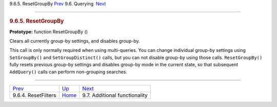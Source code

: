 .. raw:: html

   <div class="navheader">

9.6.5. ResetGroupBy
`Prev <api-func-resetfilters.html>`__ 
9.6. Querying
 `Next <api-funcgroup-additional-functionality.html>`__

--------------

.. raw:: html

   </div>

.. raw:: html

   <div class="sect2">

.. raw:: html

   <div class="titlepage">

.. raw:: html

   <div>

.. raw:: html

   <div>

.. rubric:: 9.6.5. ResetGroupBy
   :name: resetgroupby
   :class: title

.. raw:: html

   </div>

.. raw:: html

   </div>

.. raw:: html

   </div>

**Prototype:** function ResetGroupBy ()

Clears all currently group-by settings, and disables group-by.

This call is only normally required when using multi-queries. You can
change individual group-by settings using ``SetGroupBy()`` and
``SetGroupDistinct()`` calls, but you can not disable group-by using
those calls. ``ResetGroupBy()`` fully resets previous group-by settings
and disables group-by mode in the current state, so that subsequent
``AddQuery()`` calls can perform non-grouping searches.

.. raw:: html

   </div>

.. raw:: html

   <div class="navfooter">

--------------

+------------------------------------------+----------------------------------------+-----------------------------------------------------------+
| `Prev <api-func-resetfilters.html>`__    | `Up <api-funcgroup-querying.html>`__   |  `Next <api-funcgroup-additional-functionality.html>`__   |
+------------------------------------------+----------------------------------------+-----------------------------------------------------------+
| 9.6.4. ResetFilters                      | `Home <index.html>`__                  |  9.7. Additional functionality                            |
+------------------------------------------+----------------------------------------+-----------------------------------------------------------+

.. raw:: html

   </div>

